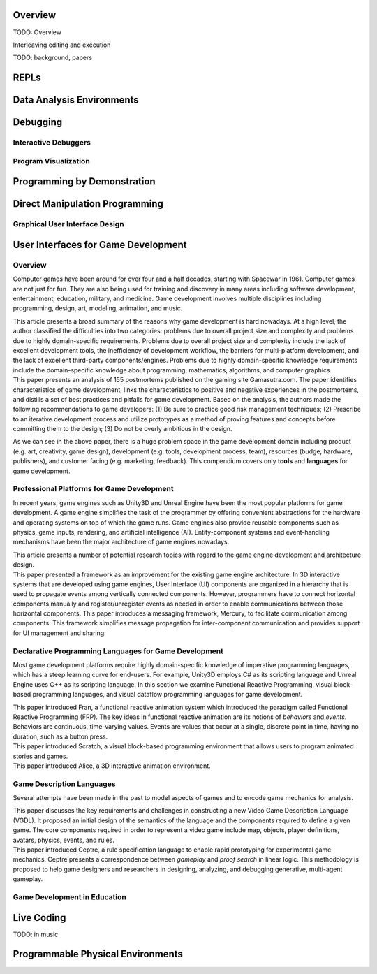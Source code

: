 .. :Authors: - Cyrus Omar

.. title:: Live Programming

Overview
========

TODO: Overview

Interleaving editing and execution

TODO: background, papers

REPLs
=====

Data Analysis Environments
==========================

Debugging
=========

Interactive Debuggers
---------------------

Program Visualization
---------------------


Programming by Demonstration
============================

Direct Manipulation Programming
===============================

Graphical User Interface Design
-------------------------------

User Interfaces for Game Development
====================================
.. :Authors: - Lei Zhang

Overview
--------
Computer games have been around for over four and a half decades, starting with Spacewar in 1961.
Computer games are not just for fun. They are also being used for training and discovery in many areas including software development, entertainment, education, military, and medicine.
Game development involves multiple disciplines including programming, design, art, modeling, animation, and music.

.. container:: bib-item

  .. bibliography:: game-development.bib
    :filter: key == 'blow2004game'

  This article presents a broad summary of the reasons why game development is hard nowadays.
  At a high level, the author classified the difficulties into two categories: problems due to overall project size and complexity and problems due to highly domain-specific requirements.
  Problems due to overall project size and complexity include the lack of excellent development tools, the inefficiency of development workflow, the barriers for multi-platform development, and the lack of excellent third-party components/engines.
  Problems due to highly domain-specific knowledge requirements include the domain-specific knowledge about programming, mathematics, algorithms, and computer graphics.

.. container:: bib-item

  .. bibliography:: game-development.bib
    :filter: key == 'washburn2016went'

  This paper presents an analysis of 155 postmortems published on the gaming site Gamasutra.com. 
  The paper identifies characteristics of game development, links the characteristics to positive and negative experiences in the postmortems, and distills a set of best practices and pitfalls for game development.
  Based on the analysis, the authors made the following recommendations to game developers: (1) Be sure to practice good risk management techniques;
  (2) Prescribe to an iterative development process and utilize prototypes as a method of proving features and concepts before committing them to the design;
  (3) Do not be overly ambitious in the design.

As we can see in the above paper, there is a huge problem space in the game development domain including product (e.g. art, creativity, game design), development (e.g. tools, development process, team), resources (budge, hardware, publishers), and customer facing (e.g. marketing, feedback).
This compendium covers only **tools** and **languages** for game development.

Professional Platforms for Game Development
-------------------------------------------------
In recent years, game engines such as Unity3D and Unreal Engine have been the most popular platforms for game development.
A game engine simplifies the task of the programmer by offering convenient abstractions for the hardware and operating systems on top of which the game runs.
Game engines also provide reusable components such as physics, game inputs, rendering, and artificial intelligence (AI).
Entity-component systems and event-handling mechanisms have been the major architecture of game engines nowadays.

.. container:: bib-item

  .. bibliography:: game-development.bib
    :filter: key == 'anderson2008case'

  This article presents a number of potential research topics with regard to the game engine development and architecture design.

.. container:: bib-item

  .. bibliography:: game-development.bib
    :filter: key == 'elvezio2018mercury'

  This paper presented a framework as an improvement for the existing game engine architecture.
  In 3D interactive systems that are developed using game engines, User Interface (UI) components are organized in a hierarchy that is used to propagate events among vertically connected components.
  However, programmers have to connect horizontal components manually and register/unregister events as needed in order to enable communications between those horizontal components.
  This paper introduces a messaging framework, Mercury, to facilitate communication among components.
  This framework simplifies message propagation for inter-component communication and provides support for UI management and sharing.

Declarative Programming Languages for Game Development
---------------------------------------------------------
Most game development platforms require highly domain-specific knowledge of imperative programming languages, which has a steep learning curve for end-users.
For example, Unity3D employs C# as its scripting language and Unreal Engine uses C++ as its scripting language.
In this section we examine Functional Reactive Programming, visual block-based programming languages, and visual dataflow programming languages for game development.

.. container:: bib-item

  .. bibliography:: game-development.bib
    :filter: key == 'elliott1997functional'

  This paper introduced Fran, a functional reactive animation system which introduced the paradigm called Functional Reactive Programming (FRP).
  The key ideas in functional reactive animation are its notions of *behaviors* and *events*.
  Behaviors are continuous, time-varying values.
  Events are values that occur at a single, discrete point in time, having no duration, such as a button press.

.. container:: bib-item

  .. bibliography:: game-development.bib
    :filter: key == 'maloney2010scratch'

  This paper introduced Scratch, a visual block-based programming environment that allows users to program animated stories and games.

.. container:: bib-item

  .. bibliography:: game-development.bib
    :filter: key == 'cooper2000alice'

  This paper introduced Alice, a 3D interactive animation environment.

.. todo::
    Cite Visual Scripting features from Unity and Unreal that use visual dataflow programming.

Game Description Languages
----------------------------------
Several attempts have been made in the past to model aspects of games and to encode game mechanics for analysis.

.. container:: bib-item

  .. bibliography:: game-development.bib
    :filter: key == 'ebner2013towards'

  This paper discusses the key requirements and challenges in constructing a new Video Game Description Language (VGDL).
  It proposed an initial design of the semantics of the language and the components required to define a given game.
  The core components required in order to represent a video game include map, objects, player definitions, avatars, physics, events, and rules.

.. container:: bib-item

  .. bibliography:: game-development.bib
    :filter: key == 'martens2015ceptre'

  This paper introduced Ceptre, a rule specification language to enable rapid prototyping for experimental game mechanics.
  Ceptre presents a correspondence between *gameplay* and *proof search* in linear logic.
  This methodology is proposed to help game designers and researchers in designing, analyzing, and debugging generative, multi-agent gameplay.

Game Development in Education
-------------------------------------------------
.. todo::
    Introduce game development in educational settings.

Live Coding
===========

TODO: in music

Programmable Physical Environments
==================================

